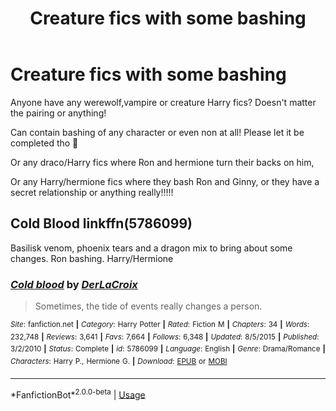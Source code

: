 #+TITLE: Creature fics with some bashing

* Creature fics with some bashing
:PROPERTIES:
:Author: COTwild
:Score: 0
:DateUnix: 1585517475.0
:DateShort: 2020-Mar-30
:FlairText: Request
:END:
Anyone have any werewolf,vampire or creature Harry fics? Doesn't matter the pairing or anything!

Can contain bashing of any character or even non at all! Please let it be completed tho 🥺

Or any draco/Harry fics where Ron and hermione turn their backs on him,

Or any Harry/hermione fics where they bash Ron and Ginny, or they have a secret relationship or anything really!!!!!


** Cold Blood linkffn(5786099)

Basilisk venom, phoenix tears and a dragon mix to bring about some changes. Ron bashing. Harry/Hermione
:PROPERTIES:
:Author: streakermaximus
:Score: 1
:DateUnix: 1585547250.0
:DateShort: 2020-Mar-30
:END:

*** [[https://www.fanfiction.net/s/5786099/1/][*/Cold blood/*]] by [[https://www.fanfiction.net/u/1679315/DerLaCroix][/DerLaCroix/]]

#+begin_quote
  Sometimes, the tide of events really changes a person.
#+end_quote

^{/Site/:} ^{fanfiction.net} ^{*|*} ^{/Category/:} ^{Harry} ^{Potter} ^{*|*} ^{/Rated/:} ^{Fiction} ^{M} ^{*|*} ^{/Chapters/:} ^{34} ^{*|*} ^{/Words/:} ^{232,748} ^{*|*} ^{/Reviews/:} ^{3,641} ^{*|*} ^{/Favs/:} ^{7,664} ^{*|*} ^{/Follows/:} ^{6,348} ^{*|*} ^{/Updated/:} ^{8/5/2015} ^{*|*} ^{/Published/:} ^{3/2/2010} ^{*|*} ^{/Status/:} ^{Complete} ^{*|*} ^{/id/:} ^{5786099} ^{*|*} ^{/Language/:} ^{English} ^{*|*} ^{/Genre/:} ^{Drama/Romance} ^{*|*} ^{/Characters/:} ^{Harry} ^{P.,} ^{Hermione} ^{G.} ^{*|*} ^{/Download/:} ^{[[http://www.ff2ebook.com/old/ffn-bot/index.php?id=5786099&source=ff&filetype=epub][EPUB]]} ^{or} ^{[[http://www.ff2ebook.com/old/ffn-bot/index.php?id=5786099&source=ff&filetype=mobi][MOBI]]}

--------------

*FanfictionBot*^{2.0.0-beta} | [[https://github.com/tusing/reddit-ffn-bot/wiki/Usage][Usage]]
:PROPERTIES:
:Author: FanfictionBot
:Score: 1
:DateUnix: 1585547263.0
:DateShort: 2020-Mar-30
:END:
